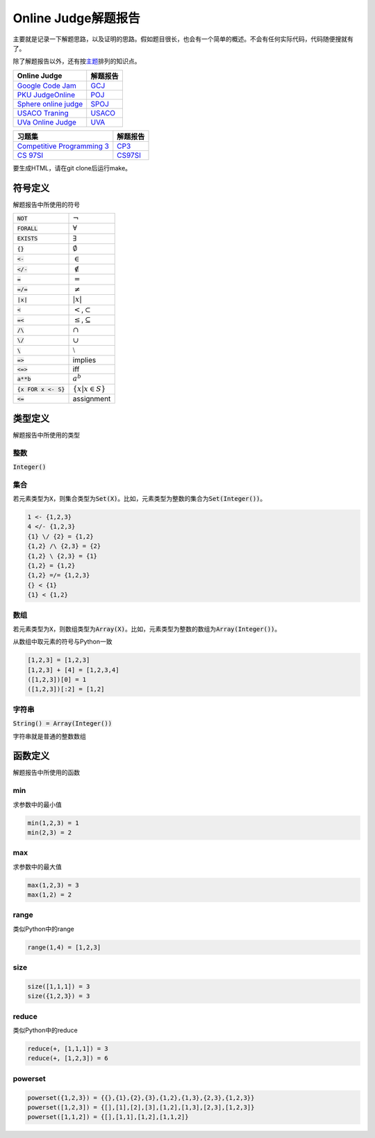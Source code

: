 ====================
Online Judge解题报告
====================

主要就是记录一下解题思路，以及证明的思路。假如题目很长，也会有一个简单的概述。不会有任何实际代码，代码随便搜就有了。

除了解题报告以外，还有按\ `主题 <topics/README.rst>`_\ 排列的知识点。

======================= ============
Online Judge            解题报告
======================= ============
`Google Code Jam`__     `GCJ`__
`PKU JudgeOnline`__     `POJ`__
`Sphere online judge`__ `SPOJ`__
`USACO Traning`__       `USACO`__
`UVa Online Judge`__    `UVA`__
======================= ============

.. __: https://code.google.com/codejam/contests.html
.. __: GCJ/README.rst
.. __: http://poj.org/
.. __: POJ/README.rst
.. __: http://www.spoj.com/
.. __: SPOJ/README.rst
.. __: http://train.usaco.org/usacogate/
.. __: USACO/README.rst
.. __: https://uva.onlinejudge.org/
.. __: UVA/README.rst


=============================== ============
习题集                          解题报告
=============================== ============
`Competitive Programming 3`__   `CP3`__
`CS 97SI`__                     `CS97SI`__
=============================== ============

.. __: https://uva.onlinejudge.org/index.php?option=com_onlinejudge&Itemid=8&category=604
.. __: CP3/README.rst
.. __: http://web.stanford.edu/class/cs97si/
.. __: CS97SI.rst


要生成HTML，请在git clone后运行make。


符号定义
========

解题报告中所使用的符号

======================= ======================================
:code:`NOT`             :math:`\neg`
:code:`FORALL`          :math:`\forall`
:code:`EXISTS`          :math:`\exists`
:code:`{}`              :math:`\emptyset`
:code:`<-`              :math:`\in`
:code:`</-`             :math:`\notin`
:code:`=`               :math:`=`
:code:`=/=`             :math:`\neq`
:code:`|x|`             :math:`|x|`
:code:`<`               :math:`<`\ ,\ :math:`\subset`
:code:`=<`              :math:`\leq`\ ,\ :math:`\subseteq`
:code:`/\ `             :math:`\cap`
:code:`\/`              :math:`\cup`
:code:`\ `              :math:`\setminus`
:code:`=>`              implies
:code:`<=>`             iff
:code:`a**b`            :math:`a^b`
:code:`{x FOR x <- S}`  :math:`\{x | x \in S\}`
:code:`<=`              assignment
======================= ======================================


类型定义
========

解题报告中所使用的类型

整数
----

:code:`Integer()`


集合
----

若元素类型为\ :code:`X`\ ，则集合类型为\ :code:`Set(X)`\ 。比如，元素类型为整数的集合为\ :code:`Set(Integer())`\ 。

.. code::

    1 <- {1,2,3}
    4 </- {1,2,3}
    {1} \/ {2} = {1,2}
    {1,2} /\ {2,3} = {2}
    {1,2} \ {2,3} = {1}
    {1,2} = {1,2}
    {1,2} =/= {1,2,3}
    {} < {1}
    {1} < {1,2}

数组
----

若元素类型为\ :code:`X`\ ，则数组类型为\ :code:`Array(X)`\ 。比如，元素类型为整数的数组为\ :code:`Array(Integer())`\ 。

从数组中取元素的符号与Python一致

.. code::

    [1,2,3] = [1,2,3]
    [1,2,3] + [4] = [1,2,3,4]
    ([1,2,3])[0] = 1
    ([1,2,3])[:2] = [1,2]


字符串
------

:code:`String() = Array(Integer())`

字符串就是普通的整数数组


函数定义
========

解题报告中所使用的函数

min
---

求参数中的最小值

.. code::

    min(1,2,3) = 1
    min(2,3) = 2


max
---

求参数中的最大值

.. code::

    max(1,2,3) = 3
    max(1,2) = 2


range
-----

类似Python中的range

.. code::

    range(1,4) = [1,2,3]


size
----

.. code::

    size([1,1,1]) = 3
    size({1,2,3}) = 3


reduce
------

类似Python中的reduce

.. code::

    reduce(+, [1,1,1]) = 3
    reduce(+, [1,2,3]) = 6


powerset
--------

.. code::

    powerset({1,2,3}) = {{},{1},{2},{3},{1,2},{1,3},{2,3},{1,2,3}}
    powerset([1,2,3]) = {[],[1],[2],[3],[1,2],[1,3],[2,3],[1,2,3]}
    powerset([1,1,2]) = {[],[1,1],[1,2],[1,1,2]}
